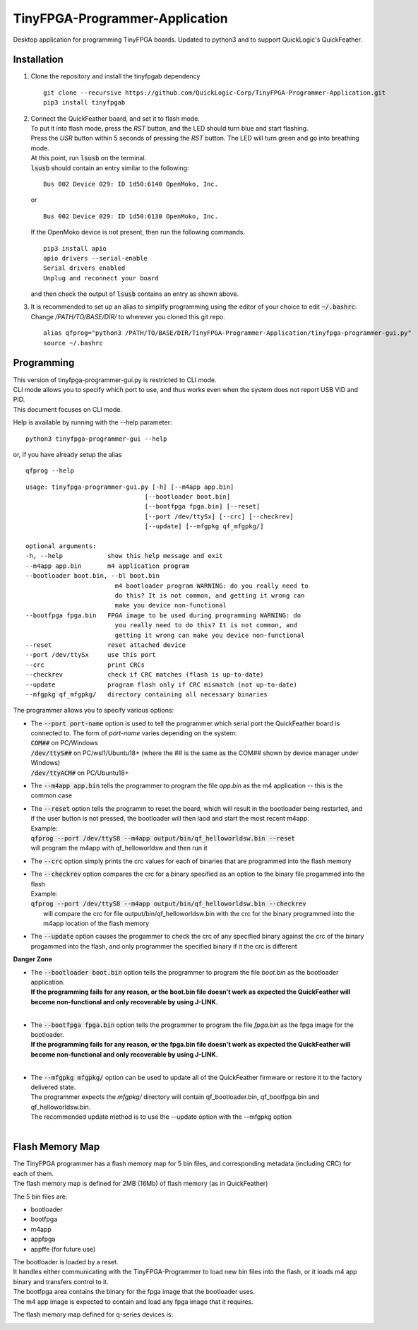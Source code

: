 TinyFPGA-Programmer-Application
===============================

Desktop application for programming TinyFPGA boards. Updated to python3 and to support QuickLogic's QuickFeather.

Installation
------------

1. Clone the repository and install the tinyfpgab dependency
   ::

    git clone --recursive https://github.com/QuickLogic-Corp/TinyFPGA-Programmer-Application.git    
    pip3 install tinyfpgab


2. | Connect the QuickFeather board, and set it to flash mode.
   | To put it into flash mode, press the `RST` button, and the LED should turn blue and start flashing.  
   | Press the `USR` button within 5 seconds of pressing the `RST` button. The LED will turn green and go into breathing mode.  
   | At this point, run :code:`lsusb` on the terminal.  
   | :code:`lsusb` should contain an entry similar to the following:

   ::

     Bus 002 Device 029: ID 1d50:6140 OpenMoko, Inc.
   
   | or

   ::

     Bus 002 Device 029: ID 1d50:6130 OpenMoko, Inc.

   | If the OpenMoko device is not present, then run the following commands.

   ::

     pip3 install apio
     apio drivers --serial-enable
     Serial drivers enabled
     Unplug and reconnect your board
   
   | and then check the output of :code:`lsusb` contains an entry as shown above.

3. | It is recommended to set up an alias to simplify programming using the editor of your choice to edit :code:`~/.bashrc`:
   | Change `/PATH/TO/BASE/DIR/` to wherever you cloned this git repo.
   
   ::

     alias qfprog="python3 /PATH/TO/BASE/DIR/TinyFPGA-Programmer-Application/tinyfpga-programmer-gui.py"
     source ~/.bashrc


Programming
-----------

| This version of tinyfpga-programmer-gui.py is restricted to CLI mode.  
| CLI mode allows you to specify which port to use, and thus works even when the system does not report USB VID and PID.  
| This document focuses on CLI mode.

Help is available by running with the --help parameter:

::

  python3 tinyfpga-programmer-gui --help

or, if you have already setup the alias

::

  qfprog --help

::

    usage: tinyfpga-programmer-gui.py [-h] [--m4app app.bin]
                                    [--bootloader boot.bin]
                                    [--bootfpga fpga.bin] [--reset]
                                    [--port /dev/ttySx] [--crc] [--checkrev]
                                    [--update] [--mfgpkg qf_mfgpkg/]

    optional arguments:
    -h, --help            show this help message and exit
    --m4app app.bin       m4 application program
    --bootloader boot.bin, --bl boot.bin
                            m4 bootloader program WARNING: do you really need to
                            do this? It is not common, and getting it wrong can
                            make you device non-functional
    --bootfpga fpga.bin   FPGA image to be used during programming WARNING: do
                            you really need to do this? It is not common, and
                            getting it wrong can make you device non-functional
    --reset               reset attached device
    --port /dev/ttySx     use this port
    --crc                 print CRCs
    --checkrev            check if CRC matches (flash is up-to-date)
    --update              program flash only if CRC mismatch (not up-to-date)
    --mfgpkg qf_mfgpkg/   directory containing all necessary binaries
    

The programmer allows you to specify various options:

- | The :code:`--port port-name` option is used to tell the programmer which serial port the QuickFeather board is connected to. The form of *port-name* varies depending on the system: 
  | :code:`COM##` on PC/Windows
  | :code:`/dev/ttyS##` on PC/wsl1/Ubuntu18+ (where the ## is the same as the COM## shown by device manager under Windows)
  | :code:`/dev/ttyACM#` on PC/Ubuntu18+

- The :code:`--m4app app.bin` tells the programmer to program the file *app.bin* as the m4 application -- this is the common case

- | The :code:`--reset` option tells the programm to reset the board, which will result in the bootloader being restarted, and if the user button is not pressed, the bootloader will then laod and start the most recent m4app.
  | Example: 
  | :code:`qfprog --port /dev/ttyS8 --m4app output/bin/qf_helloworldsw.bin --reset`
  | will program the m4app with qf_helloworldsw and then run it

- The :code:`--crc` option simply prints the crc values for each of binaries that are programmed into the flash memory

- | The :code:`--checkrev` option compares the crc for a binary specified as an option to the binary file progammed into the flash
  | Example: 
  | :code:`qfprog --port /dev/ttyS8 --m4app output/bin/qf_helloworldsw.bin --checkrev`
  |  will compare the crc for file output/bin/qf_helloworldsw.bin with the crc for the binary programmed into the m4app location of the flash memory

- The :code:`--update` option causes the progammer to check the crc of any specified binary against the crc of the binary progammed into the flash, and only programmer the specified binary if it the crc is different

**Danger Zone**

- | The :code:`--bootloader boot.bin` option tells the programmer to program the file *boot.bin* as the bootloader application. 
  | **If the programming fails for any reason, or the boot.bin file doesn't work as expected the QuickFeather will become non-functional and only recoverable by using J-LINK.**
  |
   
- | The :code:`--bootfpga fpga.bin` option tells the programmer to program the file *fpga.bin* as the fpga image for the bootloader. 
  | **If the programming fails for any reason, or the fpga.bin file doesn't work as expected the QuickFeather will become non-functional and only recoverable by using J-LINK.**
  |
   
- | The :code:`--mfgpkg mfgpkg/` option can be used to update all of the QuickFeather firmware or restore it to the factory delivered state.  
  | The programmer expects the *mfgpkg/* directory will contain qf_bootloader.bin, qf_bootfpga.bin and qf_helloworldsw.bin.  
  | The recommended update method is to use the --update option with the --mfgpkg option
  |


Flash Memory Map
----------------

| The TinyFPGA programmer has a flash memory map for 5 bin files, and corresponding metadata (including CRC) for each of them.
| The flash memory map is defined for 2MB (16Mb) of flash memory (as in QuickFeather)

The 5 bin files are:

- bootloader
- bootfpga
- m4app
- appfpga
- appffe (for future use)
  
| The bootloader is loaded by a reset.
| It handles either communicating with the TinyFPGA-Programmer to load new bin files into the flash, or it loads m4 app binary and transfers control to it.
| The bootfpga area contains the binary for the fpga image that the bootloader uses.
| The m4 app image is expected to contain and load any fpga image that it requires.

The flash memory map defined for q-series devices is:

.. image:: qorc-flash-memory-map-addresses.png
